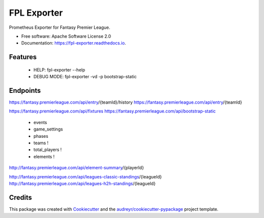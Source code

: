 ============
FPL Exporter
============


.. image:: https://img.shields.io/pypi/v/fpl_exporter.svg
        :target: https://pypi.python.org/pypi/fpl_exporter

.. image:: https://img.shields.io/travis/P6rguvyrst/fpl_exporter.svg
        :target: https://travis-ci.org/P6rguvyrst/fpl_exporter

.. image:: https://readthedocs.org/projects/fpl-exporter/badge/?version=latest
        :target: https://fpl-exporter.readthedocs.io/en/latest/?badge=latest
        :alt: Documentation Status


.. image:: https://pyup.io/repos/github/P6rguvyrst/fpl_exporter/shield.svg
     :target: https://pyup.io/repos/github/P6rguvyrst/fpl_exporter/
     :alt: Updates



Prometheus Exporter for Fantasy Premier League.


* Free software: Apache Software License 2.0
* Documentation: https://fpl-exporter.readthedocs.io.


Features
--------

  * HELP: fpl-exporter --help
  * DEBUG MODE: fpl-exporter -vd -p bootstrap-static


Endpoints
---------
https://fantasy.premierleague.com/api/entry/{teamId}/history
https://fantasy.premierleague.com/api/entry/{teamId}

https://fantasy.premierleague.com/api/fixtures
https://fantasy.premierleague.com/api/bootstrap-static
 - events
 - game_settings
 - phases
 - teams !
 - total_players !
 - elements !




http://fantasy.premierleague.com/api/element-summary/{playerId}

http://fantasy.premierleague.com/api/leagues-classic-standings/{leagueId}
http://fantasy.premierleague.com/api/leagues-h2h-standings/{leagueId}


Credits
-------

This package was created with Cookiecutter_ and the `audreyr/cookiecutter-pypackage`_ project template.

.. _Cookiecutter: https://github.com/audreyr/cookiecutter
.. _`audreyr/cookiecutter-pypackage`: https://github.com/audreyr/cookiecutter-pypackage

